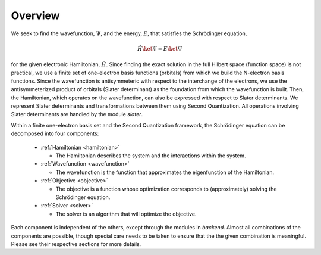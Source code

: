 Overview
========

We seek to find the wavefunction, :math:`\Psi`, and the energy, :math:`E`, that satisfies the
Schrödinger equation,

.. math::

    \hat{H} \ket{\Psi} = E \ket{\Psi}

for the given electronic Hamiltonian, :math:`\hat{H}`. Since finding the exact solution in the full
Hilbert space (function space) is not practical, we use a finite set of one-electron basis functions
(orbitals) from which we build the N-electron basis functions. Since the wavefunction is
antisymmeteric with respect to the interchange of the electrons, we use the antisymmeterized
product of orbitals (Slater determinant) as the foundation from which the wavefunction is built.
Then, the Hamiltonian, which operates on the wavefunction, can also be expressed with respect to
Slater determinants. We represent Slater determinants and transformations between them using Second
Quantization. All operations involving Slater determinants are handled by the module `slater`.

Within a finite one-electron basis set and the Second Quantization framework, the Schrödinger
equation can be decomposed into four components:

  * :ref:`Hamiltonian <hamiltonian>`

    * The Hamiltonian describes the system and the interactions within the system.

  * :ref:`Wavefunction <wavefunction>`

    * The wavefunction is the function that approximates the eigenfunction of the Hamiltonian.

  * :ref:`Objective <objective>`

    * The objective is a function whose optimization corresponds to (approximately) solving the
      Schrödinger equation.

  * :ref:`Solver <solver>`

    * The solver is an algorithm that will optimize the objective.

Each component is independent of the others, except through the modules in `backend`. Almost all
combinations of the components are possible, though special care needs to be taken to ensure that
the the given combination is meaningful. Please see their respective sections for more details.
